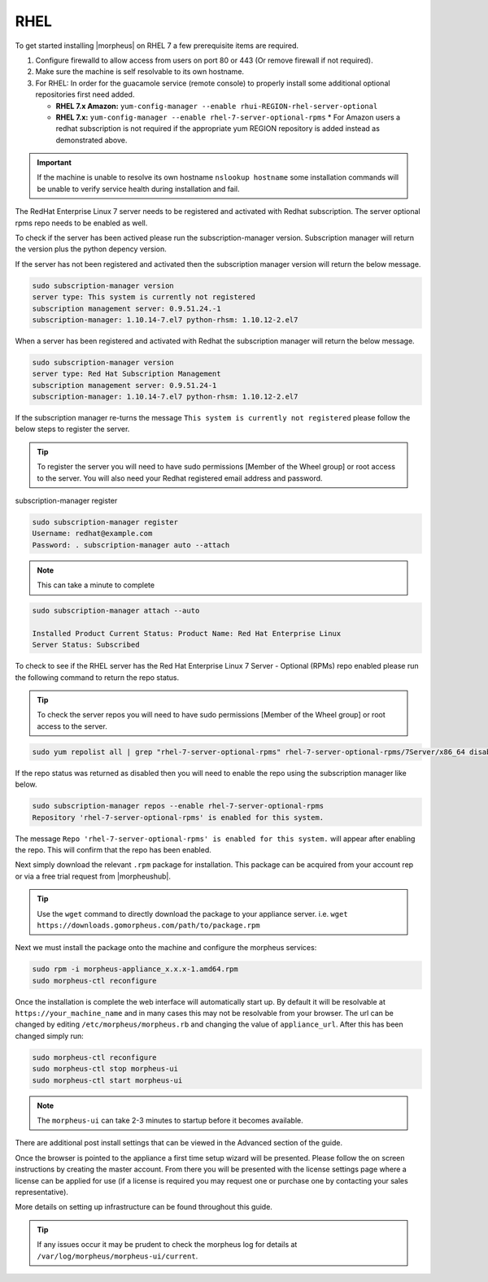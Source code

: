 RHEL
----

To get started installing |morpheus| on RHEL 7 a few prerequisite items are required.

#. Configure firewalld to allow access from users on port 80 or 443 (Or remove firewall if not required).
#. Make sure the machine is self resolvable to its own hostname.
#. For RHEL: In order for the guacamole service (remote console) to properly install some additional optional repositories first need added.

   *  **RHEL 7.x Amazon:** ``yum-config-manager --enable rhui-REGION-rhel-server-optional``
   *  **RHEL 7.x:** ``yum-config-manager --enable rhel-7-server-optional-rpms``
      * For Amazon users a redhat subscription is not required if the appropriate yum REGION repository is added instead as demonstrated above.
      
.. IMPORTANT:: If the machine is unable to resolve its own hostname ``nslookup hostname`` some installation commands will be unable to verify service health during installation and fail.

The RedHat Enterprise Linux 7 server needs to be registered and activated with Redhat subscription. The server optional rpms repo needs to be enabled as well.

To check if the server has been actived please run the subscription-manager version. Subscription manager will return the version plus the python depency version.

If the server has not been registered and activated then the subscription manager version will return the below message.

.. code-block:: bash

   sudo subscription-manager version
   server type: This system is currently not registered
   subscription management server: 0.9.51.24.-1
   subscription-manager: 1.10.14-7.el7 python-rhsm: 1.10.12-2.el7

When a server has been registered and activated with Redhat the subscription manager will return the below message.

.. code-block:: bash

  sudo subscription-manager version
  server type: Red Hat Subscription Management
  subscription management server: 0.9.51.24-1
  subscription-manager: 1.10.14-7.el7 python-rhsm: 1.10.12-2.el7

If the subscription manager re-turns the message ``This system is currently not registered`` please follow the below steps to register the server.

.. TIP:: To register the server you will need to have sudo permissions [Member of the Wheel group] or root access to the server. You will also need your Redhat registered email address and password.

subscription-manager register

.. code-block:: bash

  sudo subscription-manager register
  Username: redhat@example.com
  Password: . subscription-manager auto --attach

.. NOTE:: This can take a minute to complete

.. code-block:: bash

  sudo subscription-manager attach --auto

  Installed Product Current Status: Product Name: Red Hat Enterprise Linux
  Server Status: Subscribed

To check to see if the RHEL server has the Red Hat Enterprise Linux 7 Server - Optional (RPMs) repo enabled please run the following command to return the repo status.

.. TIP:: To check the server repos you will need to have sudo permissions [Member of the Wheel group] or root access to the server.

.. code-block:: bash

  sudo yum repolist all | grep "rhel-7-server-optional-rpms" rhel-7-server-optional-rpms/7Server/x86_64 disabled

If the repo status was returned as disabled then you will need to enable the repo using the subscription manager like below.

.. code-block:: bash

  sudo subscription-manager repos --enable rhel-7-server-optional-rpms
  Repository 'rhel-7-server-optional-rpms' is enabled for this system.

The message ``Repo 'rhel-7-server-optional-rpms' is enabled for this system.`` will appear after enabling the repo. This will confirm that the repo has been enabled.

Next simply download the relevant ``.rpm`` package for installation. This package can be acquired from your account rep or via a free trial request from |morpheushub|.

.. TIP:: Use the ``wget`` command to directly download the package to your appliance server. i.e. ``wget https://downloads.gomorpheus.com/path/to/package.rpm``

Next we must install the package onto the machine and configure the morpheus services:

.. code-block:: bash

  sudo rpm -i morpheus-appliance_x.x.x-1.amd64.rpm
  sudo morpheus-ctl reconfigure

Once the installation is complete the web interface will automatically start up. By default it will be resolvable at ``https://your_machine_name`` and in many cases this may not be resolvable from your browser. The url can be changed by editing ``/etc/morpheus/morpheus.rb`` and changing the value of ``appliance_url``. After this has been changed simply run:

.. code-block:: bash

  sudo morpheus-ctl reconfigure
  sudo morpheus-ctl stop morpheus-ui
  sudo morpheus-ctl start morpheus-ui

.. NOTE:: The ``morpheus-ui`` can take 2-3 minutes to startup before it becomes available.

There are additional post install settings that can be viewed in the Advanced section of the guide.

Once the browser is pointed to the appliance a first time setup wizard will be presented. Please follow the on screen instructions by creating the master account. From there you will be presented with the license settings page where a license can be applied for use (if a license is required you may request one or purchase one by contacting your sales representative).

More details on setting up infrastructure can be found throughout this guide.

.. TIP:: If any issues occur it may be prudent to check the morpheus log for details at ``/var/log/morpheus/morpheus-ui/current``.
